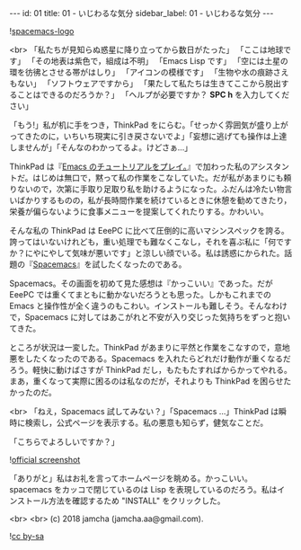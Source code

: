 #+OPTIONS: toc:nil
#+OPTIONS: -:nil
#+OPTIONS: ^:{}

---
id: 01
title: 01 - いじわるな気分
sidebar_label: 01 - いじわるな気分
---

![[https://raw.githubusercontent.com/nashamri/spacemacs-logo/master/spacemacs-logo.svg?sanitize=true][spacemacs-logo]]

<br>
「私たちが見知らぬ惑星に降り立ってから数日がたった」  
「ここは地球です」  
「その地表は紫色で，組成は不明」  
「Emacs Lisp です」  
「空には土星の環を彷彿とさせる帯がはしり」  
「アイコンの模様です」  
「生物や水の痕跡さえもない」  
「ソフトウェアですから」  
「果たして私たちは生きてここから脱出することはできるのだろうか？」  
「ヘルプが必要ですか？ *SPC h* を入力してください」


「もう!」私が机に手をつき，ThinkPad をにらむ。「せっかく雰囲気が盛り上がってきたのに，いちいち現実に引き戻さないでよ」「妄想に逃げても操作は上達しませんが」「そんなのわかってるよ。けどさぁ…」

ThinkPad は『[[https://jamcha-aa.github.io/Emacs-tutorial/][Emacs のチュートリアルをプレイ。]]』で加わった私のアシスタントだ。はじめは無口で，黙って私の作業をこなしていた。だが私があまりにも頼りないので，次第に手取り足取り私を助けるようになった。ふだんは冷たい物言いばかりするものの，私が長時間作業を続けているときに休憩を勧めてきたり，栄養が偏らないように食事メニューを提案してくれたりする。かわいい。

そんな私の ThinkPad は EeePC に比べて圧倒的に高いマシンスペックを誇る。誇ってはいないけれども，重い処理でも難なくこなし，それを喜ぶ私に「何ですか？にやにやして気味が悪いです」と涼しい顔でいる。私は誘惑にかられた。話題の『[[https://spacemacs.org/][Spacemacs]]』を試したくなったのである。

Spacemacs。その画面を初めて見た感想は『かっこいい』であった。だが EeePC では重くてまともに動かないだろうとも思った。しかもこれまでの Emacs と操作性が全く違うのもこわい。インストールも難しそう。そんなわけで，Spacemacs に対してはあこがれと不安が入り交じった気持ちをずっと抱いてきた。

ところが状況は一変した。ThinkPad があまりに平然と作業をこなすので，意地悪をしたくなったのである。Spacemacs を入れたらどれだけ動作が重くなるだろう。軽快に動けばさすが ThinkPad だし，もたもたすればからかってやれる。まあ，重くなって実際に困るのは私なのだが，それよりも ThinkPad を困らせたかったのだ。

<br>
「ねえ，Spacemacs 試してみない？」「Spacemacs …」ThinkPad は瞬時に検索し，公式ページを表示する。私の悪意も知らず，健気なことだ。

「こちらでよろしいですか？」

![[./assets/officialSS.png][official screenshot]]

「ありがと」私はお礼を言ってホームページを眺める。かっこいい。spacemacs をカッコで閉じているのは Lisp を表現しているのだろう。私はインストール方法を確認するため "INSTALL" をクリックした。


<br>
<br>
(c) 2018 jamcha (jamcha.aa@gmail.com).

![[https://i.creativecommons.org/l/by-sa/4.0/88x31.png][cc by-sa]]
